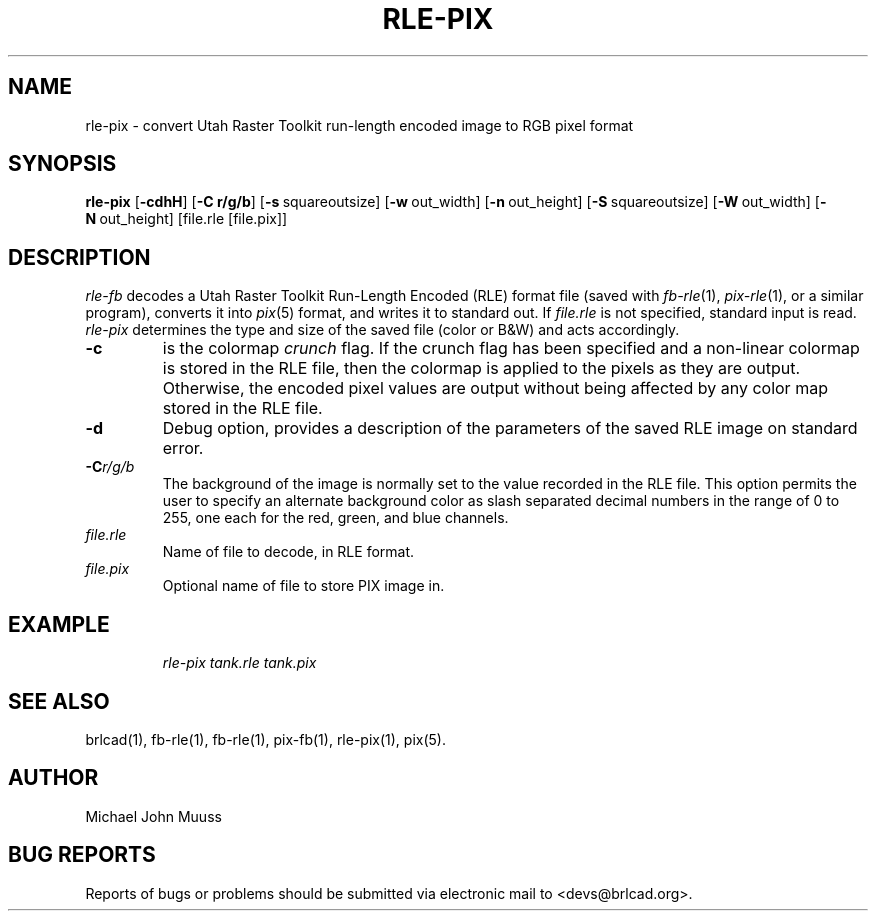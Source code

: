 .TH RLE-PIX 1 BRL-CAD
.\"                      R L E - P I X . 1
.\" BRL-CAD
.\"
.\" Copyright (c) 2005-2011 United States Government as represented by
.\" the U.S. Army Research Laboratory.
.\"
.\" Redistribution and use in source (Docbook format) and 'compiled'
.\" forms (PDF, PostScript, HTML, RTF, etc), with or without
.\" modification, are permitted provided that the following conditions
.\" are met:
.\"
.\" 1. Redistributions of source code (Docbook format) must retain the
.\" above copyright notice, this list of conditions and the following
.\" disclaimer.
.\"
.\" 2. Redistributions in compiled form (transformed to other DTDs,
.\" converted to PDF, PostScript, HTML, RTF, and other formats) must
.\" reproduce the above copyright notice, this list of conditions and
.\" the following disclaimer in the documentation and/or other
.\" materials provided with the distribution.
.\"
.\" 3. The name of the author may not be used to endorse or promote
.\" products derived from this documentation without specific prior
.\" written permission.
.\"
.\" THIS DOCUMENTATION IS PROVIDED BY THE AUTHOR AS IS'' AND ANY
.\" EXPRESS OR IMPLIED WARRANTIES, INCLUDING, BUT NOT LIMITED TO, THE
.\" IMPLIED WARRANTIES OF MERCHANTABILITY AND FITNESS FOR A PARTICULAR
.\" PURPOSE ARE DISCLAIMED. IN NO EVENT SHALL THE AUTHOR BE LIABLE FOR
.\" ANY DIRECT, INDIRECT, INCIDENTAL, SPECIAL, EXEMPLARY, OR
.\" CONSEQUENTIAL DAMAGES (INCLUDING, BUT NOT LIMITED TO, PROCUREMENT
.\" OF SUBSTITUTE GOODS OR SERVICES; LOSS OF USE, DATA, OR PROFITS; OR
.\" BUSINESS INTERRUPTION) HOWEVER CAUSED AND ON ANY THEORY OF
.\" LIABILITY, WHETHER IN CONTRACT, STRICT LIABILITY, OR TORT
.\" (INCLUDING NEGLIGENCE OR OTHERWISE) ARISING IN ANY WAY OUT OF THE
.\" USE OF THIS DOCUMENTATION, EVEN IF ADVISED OF THE POSSIBILITY OF
.\" SUCH DAMAGE.
.\"
.\".\".\"
.SH NAME
rle\(hypix \- convert Utah Raster Toolkit run-length encoded image to RGB pixel format
.SH SYNOPSIS
.B rle-pix
.RB [ \-cdhH ]
.RB [ \-C\ r/g/b ]
.RB [ \-s\  squareoutsize]
.RB [ \-w\  out_width]
.RB [ \-n\  out_height]
.RB [ \-S\  squareoutsize]
.RB [ \-W\  out_width]
.RB [ \-N\  out_height]
[file.rle [file.pix]]
.SH DESCRIPTION
.I rle-fb\^
decodes a Utah Raster Toolkit
Run-Length Encoded (RLE) format file
(saved with
.IR fb-rle\^ (1),
.IR pix-rle (1),
or a similar program),
converts it into
.IR pix\^ (5)
format, and writes it to standard out.
If
.I file.rle\^
is not specified, standard input is read.
.I rle-pix\^
determines the type and size of the saved file (color or B&W)
and acts accordingly.
.TP
.B \-c
is the colormap \fIcrunch\fR flag.
If the crunch flag has been specified and
a non-linear colormap is stored in the RLE file,
then the colormap is applied to the pixels as they are output.
Otherwise, the encoded pixel values are output without being affected by
any color map stored in the RLE file.
.TP
.B \-d
Debug option, provides a description of the parameters of the
saved RLE image on standard error.
.TP
.BI \-C r/g/b\^
The background of the image is
normally set to the value recorded in the RLE file.
This option permits
the user to specify an alternate background color
as slash separated decimal numbers in the range of 0 to 255,
one each for the red, green, and blue channels.
.TP
.I file.rle\^
Name of file to decode, in RLE format.
.TP
.I file.pix\^
Optional name of file to store PIX image in.
.SH EXAMPLE
.RS
\fI\|rle-pix \|tank.rle \| tank.pix\fR
.RE
.SH "SEE ALSO"
brlcad(1), fb-rle(1), fb-rle(1), pix-fb(1), rle-pix(1), pix(5).
.SH AUTHOR
Michael John Muuss
.SH "BUG REPORTS"
Reports of bugs or problems should be submitted via electronic
mail to <devs@brlcad.org>.
